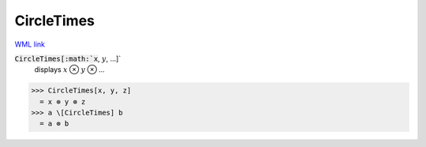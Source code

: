 CircleTimes
===========

`WML link <https://reference.wolfram.com/language/ref/CircleTimes.html>`_


:code:`CircleTimes[:math:`x`, :math:`y`, ...]`
    displays :math:`x` ⊗ :math:`y` ⊗ ...





>>> CircleTimes[x, y, z]
  = x ⊗ y ⊗ z
>>> a \[CircleTimes] b
  = a ⊗ b
